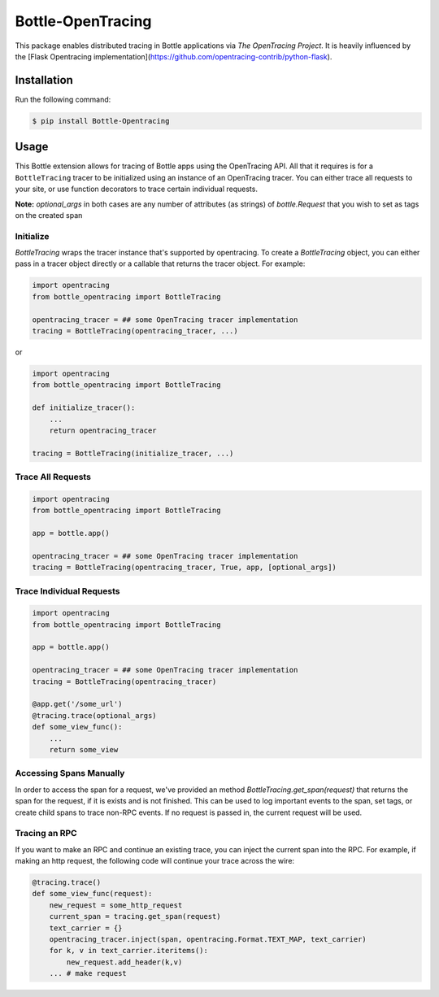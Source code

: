 #################
Bottle-OpenTracing
#################

This package enables distributed tracing in Bottle applications via `The OpenTracing Project`.
It is heavily influenced by the [Flask Opentracing implementation](https://github.com/opentracing-contrib/python-flask).

Installation
============

Run the following command:

.. code-block:: 

    $ pip install Bottle-Opentracing

Usage
=====

This Bottle extension allows for tracing of Bottle apps using the OpenTracing API. All
that it requires is for a ``BottleTracing`` tracer to be initialized using an
instance of an OpenTracing tracer. You can either trace all requests to your site, or use function decorators to trace certain individual requests.

**Note:** `optional_args` in both cases are any number of attributes (as strings) of `bottle.Request` that you wish to set as tags on the created span

Initialize
----------

`BottleTracing` wraps the tracer instance that's supported by opentracing. To create a `BottleTracing` object, you can either pass in a tracer object directly or a callable that returns the tracer object. For example:

.. code-block:: python

    import opentracing
    from bottle_opentracing import BottleTracing

    opentracing_tracer = ## some OpenTracing tracer implementation
    tracing = BottleTracing(opentracing_tracer, ...)

or

.. code-block:: python

    import opentracing
    from bottle_opentracing import BottleTracing

    def initialize_tracer():
        ...
        return opentracing_tracer

    tracing = BottleTracing(initialize_tracer, ...)


Trace All Requests
------------------

.. code-block:: python

    import opentracing
    from bottle_opentracing import BottleTracing

    app = bottle.app()

    opentracing_tracer = ## some OpenTracing tracer implementation
    tracing = BottleTracing(opentracing_tracer, True, app, [optional_args])

Trace Individual Requests
-------------------------

.. code-block:: python

    import opentracing
    from bottle_opentracing import BottleTracing

    app = bottle.app()

    opentracing_tracer = ## some OpenTracing tracer implementation  
    tracing = BottleTracing(opentracing_tracer)

    @app.get('/some_url')
    @tracing.trace(optional_args)
    def some_view_func():
    	...     
    	return some_view 

Accessing Spans Manually
------------------------

In order to access the span for a request, we've provided an method `BottleTracing.get_span(request)` that returns the span for the request, if it is exists and is not finished. This can be used to log important events to the span, set tags, or create child spans to trace non-RPC events. If no request is passed in, the current request will be used.

Tracing an RPC
--------------

If you want to make an RPC and continue an existing trace, you can inject the current span into the RPC. For example, if making an http request, the following code will continue your trace across the wire:

.. code-block:: python

    @tracing.trace()
    def some_view_func(request):
        new_request = some_http_request
        current_span = tracing.get_span(request)
        text_carrier = {}
        opentracing_tracer.inject(span, opentracing.Format.TEXT_MAP, text_carrier)
        for k, v in text_carrier.iteritems():
            new_request.add_header(k,v)
        ... # make request
